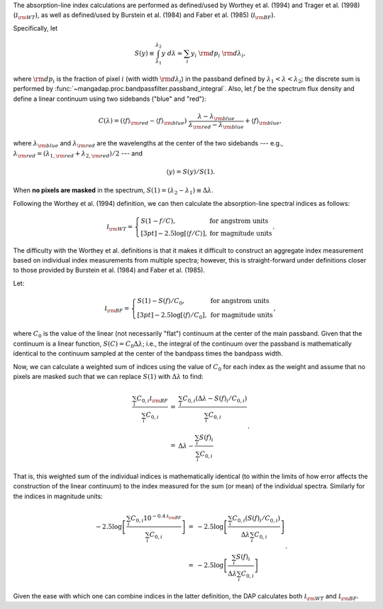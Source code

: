The absorption-line index calculations are performed as defined/used
by Worthey et al. (1994) and Trager et al. (1998) (:math:`{\mathcal
I}_{\rm WT}`), as well as defined/used by Burstein et al. (1984) and
Faber et al. (1985) (:math:`{\mathcal I}_{\rm BF}`).

Specifically, let
    
.. math::

    S(y) \equiv \int_{\lambda_1}^{\lambda_2} y\ d\lambda 
            \approx \sum_i y_i\ {\rm d}p_i\ {\rm d}\lambda_i,

where :math:`{\rm d}p_i` is the fraction of pixel :math:`i` (with
width :math:`{\rm d}\lambda_i`) in the passband defined by
:math:`\lambda_1 < \lambda < \lambda_2`; the discrete sum is
performed by :func:`~mangadap.proc.bandpassfilter.passband_integral`.
Also, let :math:`f` be the spectrum flux density and define a linear
continuum using two sidebands ("blue" and "red"):

.. math::

    C(\lambda) = (\langle f\rangle_{\rm red} - \langle f\rangle_{\rm blue})\
        \frac{\lambda - \lambda_{\rm blue}}{\lambda_{\rm red}-\lambda_{\rm blue}}
         + \langle f\rangle_{\rm blue},


where :math:`\lambda_{\rm blue}` and :math:`\lambda_{\rm red}` are
the wavelengths at the center of the two sidebands --- e.g.,
:math:`\lambda_{\rm red} = (\lambda_{1,{\rm red}} + \lambda_{2,{\rm
red}})/2` --- and

.. math::

    \langle y\rangle = S(y)/S(1).

When **no pixels are masked** in the spectrum, :math:`S(1) =
(\lambda_2 - \lambda_1) \equiv \Delta\lambda`.

Following the Worthey et al. (1994) definition, we can then calculate
the absorption-line spectral indices as follows:

.. math::

    {\mathcal I}_{\rm WT} = \left\{
            \begin{array}{ll}
                S(1 - f/C), & \mbox{for angstrom units} \\[3pt]
                -2.5\log\left[\langle f/C\rangle\right], & \mbox{for magnitude units}
            \end{array}\right..

The difficulty with the Worthey et al. definitions is that it makes
it difficult to construct an aggregate index measurement based on
individual index measurements from multiple spectra; however, this is
straight-forward under definitions closer to those provided by
Burstein et al. (1984) and Faber et al. (1985).

Let:

.. math::

    {\mathcal I}_{\rm BF} = \left\{
            \begin{array}{ll}
                S(1) - S(f)/C_0, & \mbox{for angstrom units} \\[3pt]
                -2.5\log\left[\langle f\rangle/C_0\right], & \mbox{for magnitude units}
            \end{array}\right.,

where :math:`C_0` is the value of the linear (not necessarily "flat")
continuum at the center of the main passband. Given that the
continuum is a linear function, :math:`S(C) = C_0 \Delta\lambda`;
i.e., the integral of the continuum over the passband is
mathematically identical to the continuum sampled at the center of
the bandpass times the bandpass width.

Now, we can calculate a weighted sum of indices using the value of
:math:`C_0` for each index as the weight and assume that no pixels
are masked such that we can replace :math:`S(1)` with
:math:`\Delta\lambda` to find:

.. math::

    \begin{eqnarray}
    \frac{\sum_i C_{0,i} {\mathcal I}_{\rm BF}}{\sum_i C_{0,i}}
        & = & \frac{\sum_i C_{0,i} (\Delta\lambda - S(f)_i / C_{0,i})}{\sum_i C_{0,i}} \\
        & = & \Delta\lambda - \frac{\sum_i S(f)_i}{\sum_i C_{0,i}}
    \end{eqnarray}.

That is, this weighted sum of the individual indices is
mathematically identical (to within the limits of how error affects
the construction of the linear continuum) to the index measured for
the sum (or mean) of the individual spectra. Similarly for the
indices in magnitude units:

.. math::

    \begin{eqnarray}
    -2.5\log\left[\frac{\sum_i C_{0,i} 10^{-0.4 {\mathcal I}_{\rm BF}}}{\sum_i C_{0,i}}\right]
        & = & -2.5\log\left[\frac{\sum_i C_{0,i} (S(f)_i / C_{0,i})}
                {\Delta\lambda \sum_i C_{0,i}}\right] \\
        & = & -2.5\log\left[\frac{\sum_i S(f)_i}{\Delta\lambda \sum_i C_{0,i}}\right]
    \end{eqnarray}.

Given the ease with which one can combine indices in the latter
definition, the DAP calculates both :math:`{\mathcal I}_{\rm WT}` and
:math:`{\mathcal I}_{\rm BF}`.

